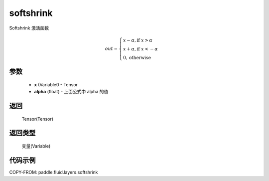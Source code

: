 .. _cn_api_fluid_layers_softshrink:

softshrink
-------------------------------

.. py:function:: paddle.fluid.layers.softshrink(x, alpha=None)




Softshrink 激活函数

.. math::
    out = \begin{cases}
        x - \alpha, \text{if } x > \alpha \\
        x + \alpha, \text{if } x < -\alpha \\
        0,  \text{otherwise}
        \end{cases}

参数
::::::::::::

    - **x** (Variable0 - Tensor
    - **alpha** (float) - 上面公式中 alpha 的值

返回
::::::::::::
 Tensor(Tensor)

返回类型
::::::::::::
 变量(Variable)

代码示例
::::::::::::

COPY-FROM: paddle.fluid.layers.softshrink
